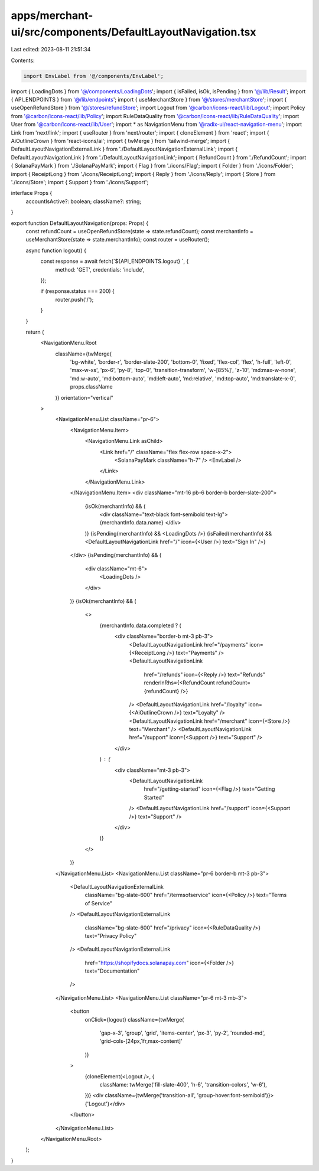 apps/merchant-ui/src/components/DefaultLayoutNavigation.tsx
===========================================================

Last edited: 2023-08-11 21:51:34

Contents:

.. code-block:: tsx

    import EnvLabel from '@/components/EnvLabel';
import { LoadingDots } from '@/components/LoadingDots';
import { isFailed, isOk, isPending } from '@/lib/Result';
import { API_ENDPOINTS } from '@/lib/endpoints';
import { useMerchantStore } from '@/stores/merchantStore';
import { useOpenRefundStore } from '@/stores/refundStore';
import Logout from '@carbon/icons-react/lib/Logout';
import Policy from '@carbon/icons-react/lib/Policy';
import RuleDataQuality from '@carbon/icons-react/lib/RuleDataQuality';
import User from '@carbon/icons-react/lib/User';
import * as NavigationMenu from '@radix-ui/react-navigation-menu';
import Link from 'next/link';
import { useRouter } from 'next/router';
import { cloneElement } from 'react';
import { AiOutlineCrown } from 'react-icons/ai';
import { twMerge } from 'tailwind-merge';
import { DefaultLayoutNavigationExternalLink } from './DefaultLayoutNavigationExternalLink';
import { DefaultLayoutNavigationLink } from './DefaultLayoutNavigationLink';
import { RefundCount } from './RefundCount';
import { SolanaPayMark } from './SolanaPayMark';
import { Flag } from './icons/Flag';
import { Folder } from './icons/Folder';
import { ReceiptLong } from './icons/ReceiptLong';
import { Reply } from './icons/Reply';
import { Store } from './icons/Store';
import { Support } from './icons/Support';

interface Props {
    accountIsActive?: boolean;
    className?: string;
}

export function DefaultLayoutNavigation(props: Props) {
    const refundCount = useOpenRefundStore(state => state.refundCount);
    const merchantInfo = useMerchantStore(state => state.merchantInfo);
    const router = useRouter();

    async function logout() {
        const response = await fetch(`${API_ENDPOINTS.logout} `, {
            method: 'GET',
            credentials: 'include',
        });

        if (response.status === 200) {
            router.push('/');
        }
    }

    return (
        <NavigationMenu.Root
            className={twMerge(
                'bg-white',
                'border-r',
                'border-slate-200',
                'bottom-0',
                'fixed',
                'flex-col',
                'flex',
                'h-full',
                'left-0',
                'max-w-xs',
                'px-6',
                'py-8',
                'top-0',
                'transition-transform',
                'w-[85%]',
                'z-10',
                'md:max-w-none',
                'md:w-auto',
                'md:bottom-auto',
                'md:left-auto',
                'md:relative',
                'md:top-auto',
                'md:translate-x-0',
                props.className
            )}
            orientation="vertical"
        >
            <NavigationMenu.List className="pr-6">
                <NavigationMenu.Item>
                    <NavigationMenu.Link asChild>
                        <Link href="/" className="flex flex-row space-x-2">
                            <SolanaPayMark className="h-7" />
                            <EnvLabel />
                        </Link>
                    </NavigationMenu.Link>
                </NavigationMenu.Item>
                <div className="mt-16 pb-6 border-b border-slate-200">
                    {isOk(merchantInfo) && (
                        <div className="text-black font-semibold text-lg">{merchantInfo.data.name} </div>
                    )}
                    {isPending(merchantInfo) && <LoadingDots />}
                    {isFailed(merchantInfo) && <DefaultLayoutNavigationLink href="/" icon={<User />} text="Sign In" />}
                </div>
                {isPending(merchantInfo) && (
                    <div className="mt-6">
                        <LoadingDots />
                    </div>
                )}
                {isOk(merchantInfo) && (
                    <>
                        {merchantInfo.data.completed ? (
                            <div className="border-b mt-3 pb-3">
                                <DefaultLayoutNavigationLink href="/payments" icon={<ReceiptLong />} text="Payments" />
                                <DefaultLayoutNavigationLink
                                    href="/refunds"
                                    icon={<Reply />}
                                    text="Refunds"
                                    renderInRhs={<RefundCount refundCount={refundCount} />}
                                />
                                <DefaultLayoutNavigationLink href="/loyalty" icon={<AiOutlineCrown />} text="Loyalty" />
                                <DefaultLayoutNavigationLink href="/merchant" icon={<Store />} text="Merchant" />
                                <DefaultLayoutNavigationLink href="/support" icon={<Support />} text="Support" />
                            </div>
                        ) : (
                            <div className="mt-3 pb-3">
                                <DefaultLayoutNavigationLink
                                    href="/getting-started"
                                    icon={<Flag />}
                                    text="Getting Started"
                                />
                                <DefaultLayoutNavigationLink href="/support" icon={<Support />} text="Support" />
                            </div>
                        )}
                    </>
                )}
            </NavigationMenu.List>
            <NavigationMenu.List className="pr-6 border-b mt-3 pb-3">
                <DefaultLayoutNavigationExternalLink
                    className="bg-slate-600"
                    href="/termsofservice"
                    icon={<Policy />}
                    text="Terms of Service"
                />
                <DefaultLayoutNavigationExternalLink
                    className="bg-slate-600"
                    href="/privacy"
                    icon={<RuleDataQuality />}
                    text="Privacy Policy"
                />
                <DefaultLayoutNavigationExternalLink
                    href="https://shopifydocs.solanapay.com"
                    icon={<Folder />}
                    text="Documentation"
                />
            </NavigationMenu.List>
            <NavigationMenu.List className="pr-6 mt-3 mb-3">
                <button
                    onClick={logout}
                    className={twMerge(
                        'gap-x-3',
                        'group',
                        'grid',
                        'items-center',
                        'px-3',
                        'py-2',
                        'rounded-md',
                        'grid-cols-[24px,1fr,max-content]'
                    )}
                >
                    {cloneElement(<Logout />, {
                        className: twMerge('fill-slate-400', 'h-6', 'transition-colors', 'w-6'),
                    })}
                    <div className={twMerge('transition-all', 'group-hover:font-semibold')}>{'Logout'}</div>
                </button>
            </NavigationMenu.List>
        </NavigationMenu.Root>
    );
}


